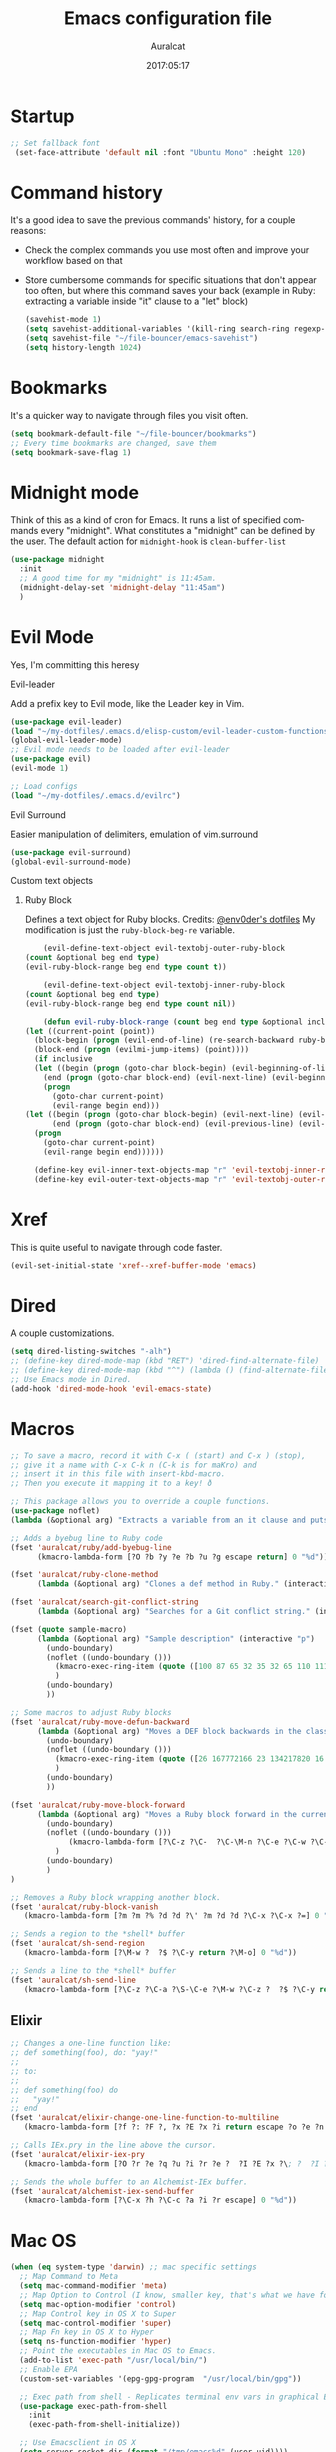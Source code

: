 #+TITLE: Emacs configuration file

#+AUTHOR: Auralcat
#+DATE: 2017:05:17
#+LANGUAGE: en

* Startup
  #+BEGIN_SRC emacs-lisp :tangle yes
   ;; Set fallback font
    (set-face-attribute 'default nil :font "Ubuntu Mono" :height 120)
  #+END_SRC

* Command history
  It's a good idea to save the previous commands' history, for a couple reasons:
  - Check the complex commands you use most often and improve your workflow
    based on that
  - Store cumbersome commands for specific situations that don't
    appear too often, but where this command saves your back (example
    in Ruby: extracting a variable inside "it" clause to a "let" block)
    #+BEGIN_SRC emacs-lisp :tangle yes
      (savehist-mode 1)
      (setq savehist-additional-variables '(kill-ring search-ring regexp-search-ring))
      (setq savehist-file "~/file-bouncer/emacs-savehist")
      (setq history-length 1024)
    #+END_SRC
* Bookmarks
  It's a quicker way to navigate through files you visit often.
  #+BEGIN_SRC emacs-lisp :tangle yes
    (setq bookmark-default-file "~/file-bouncer/bookmarks")
    ;; Every time bookmarks are changed, save them
    (setq bookmark-save-flag 1)
  #+END_SRC
* Midnight mode
  Think of this as a kind of cron for Emacs. It runs a list of
  specified commands every "midnight". What constitutes a "midnight"
  can be defined by the user.
  The default action for ~midnight-hook~ is ~clean-buffer-list~
  #+BEGIN_SRC emacs-lisp :tangle yes
    (use-package midnight
      :init
      ;; A good time for my "midnight" is 11:45am.
      (midnight-delay-set 'midnight-delay "11:45am")
      )
  #+END_SRC
* Evil Mode
  Yes, I'm committing this heresy
**** Evil-leader
     Add a prefix key to Evil mode, like the Leader key in Vim.
     #+BEGIN_SRC emacs-lisp :tangle yes
       (use-package evil-leader)
       (load "~/my-dotfiles/.emacs.d/elisp-custom/evil-leader-custom-functions.el")
       (global-evil-leader-mode)
       ;; Evil mode needs to be loaded after evil-leader
       (use-package evil)
       (evil-mode 1)

       ;; Load configs
       (load "~/my-dotfiles/.emacs.d/evilrc")
     #+END_SRC
**** Evil Surround
     Easier manipulation of delimiters, emulation of vim.surround
     #+BEGIN_SRC emacs-lisp :tangle yes
     (use-package evil-surround)
     (global-evil-surround-mode)
     #+END_SRC
**** Custom text objects
***** Ruby Block
      Defines a text object for Ruby blocks.
      Credits: [[https://github.com/env0der][@env0der's dotfiles]]
      My modification is just the ~ruby-block-beg-re~ variable.
      #+BEGIN_SRC emacs-lisp :tangle yes
      (evil-define-text-object evil-textobj-outer-ruby-block
  (count &optional beg end type)
  (evil-ruby-block-range beg end type count t))

      (evil-define-text-object evil-textobj-inner-ruby-block
  (count &optional beg end type)
  (evil-ruby-block-range beg end type count nil))

      (defun evil-ruby-block-range (count beg end type &optional inclusive)
  (let ((current-point (point))
    (block-begin (progn (evil-end-of-line) (re-search-backward ruby-block-beg-re nil t)))
    (block-end (progn (evilmi-jump-items) (point))))
    (if inclusive
    (let ((begin (progn (goto-char block-begin) (evil-beginning-of-line) (point)))
      (end (progn (goto-char block-end) (evil-next-line) (evil-beginning-of-line) (if (looking-at "^$") (+ (point) 1) (point)))))
      (progn
        (goto-char current-point)
        (evil-range begin end)))
  (let ((begin (progn (goto-char block-begin) (evil-next-line) (evil-first-non-blank) (point)))
        (end (progn (goto-char block-end) (evil-previous-line) (evil-end-of-line) (+ (point) 1))))
    (progn
      (goto-char current-point)
      (evil-range begin end))))))

    (define-key evil-inner-text-objects-map "r" 'evil-textobj-inner-ruby-block)
    (define-key evil-outer-text-objects-map "r" 'evil-textobj-outer-ruby-block)
      #+END_SRC
* Xref
This is quite useful to navigate through code faster.
#+BEGIN_SRC emacs-lisp :tangle yes
(evil-set-initial-state 'xref--xref-buffer-mode 'emacs)
#+END_SRC

* Dired
  A couple customizations.
  #+BEGIN_SRC emacs-lisp :tangle yes
    (setq dired-listing-switches "-alh")
    ;; (define-key dired-mode-map (kbd "RET") 'dired-find-alternate-file)
    ;; (define-key dired-mode-map (kbd "^") (lambda () (find-alternate-file "..")))
    ;; Use Emacs mode in Dired.
    (add-hook 'dired-mode-hook 'evil-emacs-state)
  #+END_SRC

* Macros
  #+BEGIN_SRC emacs-lisp :tangle yes
;; To save a macro, record it with C-x ( (start) and C-x ) (stop),
;; give it a name with C-x C-k n (C-k is for maKro) and
;; insert it in this file with insert-kbd-macro.
;; Then you execute it mapping it to a key! ð

;; This package allows you to override a couple functions.
(use-package noflet)
(lambda (&optional arg) "Extracts a variable from an it clause and puts in a let statement." (interactive "p") (kmacro-exec-ring-item (quote ([100 100 134217745 134217729 112 99 87 108 101 116 40 58 25 escape 102 61 50 120 67 123 25 escape 86 61 15 15 48 119] 0 "%d")) arg))

;; Adds a byebug line to Ruby code
(fset 'auralcat/ruby/add-byebug-line
      (kmacro-lambda-form [?O ?b ?y ?e ?b ?u ?g escape return] 0 "%d"))

(fset 'auralcat/ruby-clone-method
      (lambda (&optional arg) "Clones a def method in Ruby." (interactive "p") (kmacro-exec-ring-item (quote ([86 125 121 103 118 escape 112] 0 "%d")) arg)))

(fset 'auralcat/search-git-conflict-string
      (lambda (&optional arg) "Searches for a Git conflict string." (interactive "p") (kmacro-exec-ring-item (quote ([134217747 94 91 60 61 62 93 13] 0 "%d")) argumento)))

(fset (quote sample-macro)
      (lambda (&optional arg) "Sample description" (interactive "p")
        (undo-boundary)
        (noflet ((undo-boundary ()))
          (kmacro-exec-ring-item (quote ([100 87 65 32 35 32 65 110 111 116 104 101 114 32 109 97 99 114 111 32 99 97 108 108 46 escape 134217730 return 112 45] 0 "%d")) arg)
          )
        (undo-boundary)
        ))

;; Some macros to adjust Ruby blocks
(fset 'auralcat/ruby-move-defun-backward
      (lambda (&optional arg) "Moves a DEF block backwards in the class definition." (interactive "p")
        (undo-boundary)
        (noflet ((undo-boundary ()))
          (kmacro-exec-ring-item (quote ([26 167772166 23 134217820 16 4 134217820 4 2 134217730 16 return 25 return 134217730 26] 0 "%d")) arg)
          )
        (undo-boundary)
        ))

(fset 'auralcat/ruby-move-block-forward
      (lambda (&optional arg) "Moves a Ruby block forward in the current nesting level." (interactive "p")
        (undo-boundary)
        (noflet ((undo-boundary ()))
             (kmacro-lambda-form [?\C-z ?\C-  ?\C-\M-n ?\C-e ?\C-w ?\C-\M-n ?\C-m ?\C-/ ?\C-e ?\C-m ?\C-m ?\C-y ?\C-u ?\C-  ?\C-  ?\C-k ?\C-k ?\C-i ?\C-z] 0 "%d")
          )
        (undo-boundary)
        )
)

;; Removes a Ruby block wrapping another block.
(fset 'auralcat/ruby-block-vanish
   (kmacro-lambda-form [?m ?m ?% ?d ?d ?\' ?m ?d ?d ?\C-x ?\C-x ?=] 0 "%d"))

;; Sends a region to the *shell* buffer
(fset 'auralcat/sh-send-region
   (kmacro-lambda-form [?\M-w ?  ?$ ?\C-y return ?\M-o] 0 "%d"))

;; Sends a line to the *shell* buffer
(fset 'auralcat/sh-send-line
   (kmacro-lambda-form [?\C-z ?\C-a ?\S-\C-e ?\M-w ?\C-z ?  ?$ ?\C-y return ?\M-o] 0 "%d"))
  #+END_SRC

** Elixir
#+BEGIN_SRC emacs-lisp :tangle yes
;; Changes a one-line function like:
;; def something(foo), do: "yay!"
;;
;; to:
;;
;; def something(foo) do
;;   "yay!"
;; end
(fset 'auralcat/elixir-change-one-line-function-to-multiline
   (kmacro-lambda-form [?f ?: ?F ?, ?x ?E ?x ?i return escape ?o ?e ?n ?d return escape ?\M-a return] 0 "%d"))

;; Calls IEx.pry in the line above the cursor.
(fset 'auralcat/elixir-iex-pry
   (kmacro-lambda-form [?O ?r ?e ?q ?u ?i ?r ?e ?  ?I ?E ?x ?\; ?  ?I ?E ?x ?. ?p ?r ?y escape] 0 "%d"))

;; Sends the whole buffer to an Alchemist-IEx buffer.
(fset 'auralcat/alchemist-iex-send-buffer
   (kmacro-lambda-form [?\C-x ?h ?\C-c ?a ?i ?r escape] 0 "%d"))
#+END_SRC


* Mac OS
  #+BEGIN_SRC emacs-lisp :tangle yes
    (when (eq system-type 'darwin) ;; mac specific settings
      ;; Map Command to Meta
      (setq mac-command-modifier 'meta)
      ;; Map Option to Control (I know, smaller key, that's what we have for now. :/)
      (setq mac-option-modifier 'control)
      ;; Map Control key in OS X to Super
      (setq mac-control-modifier 'super)
      ;; Map Fn key in OS X to Hyper
      (setq ns-function-modifier 'hyper)
      ;; Point the executables in Mac OS to Emacs.
      (add-to-list 'exec-path "/usr/local/bin/")
      ;; Enable EPA
      (custom-set-variables '(epg-gpg-program  "/usr/local/bin/gpg"))

      ;; Exec path from shell - Replicates terminal env vars in graphical Emacs
      (use-package exec-path-from-shell
        :init
        (exec-path-from-shell-initialize))

      ;; Use Emacsclient in OS X
      (setq server-socket-dir (format "/tmp/emacs%d" (user-uid))))
  #+END_SRC
* Environment Customizations
  #+BEGIN_SRC emacs-lisp :tangle yes
    ;; Sentences end with single spaces for me.
    (setq sentence-end-double-space nil)

    ;; Set locale to Brazilian Portuguese
    (set-locale-environment "pt_BR.UTF-8")

    ;; Change window title
    (setq frame-title-format '("Emacs 26"))

    ;; A small performance improvement
    (setq redisplay-dont-pause t)

    ;; I don't like lockfiles
    (setq create-lockfiles nil)

    ;; Store all backups in a specific folder:
    (setq backup-directory-alist `(("." . "~/file-bouncer/emacs-backups")))

    ;; Manual packages load path
    (add-to-list 'custom-theme-load-path "~/my-dotfiles/.emacs.d/manual-themes/")

    ;; Manual Elisp scripts load path
    (add-to-list 'load-path "~/my-dotfiles/.emacs.d/elisp-custom")

    ;; Backup files by copying them
    (setq backup-by-copying t)

    ;; I'm too lazy to type "yes" or "no"
    (fset 'yes-or-no-p 'y-or-n-p)

    ;; Clean whitespace before saving a file
    (add-hook 'before-save-hook 'whitespace-cleanup)

    ;; While you're at it, save automatically when visiting files.
    ;; It's surprisingly useful. The only caveat is when you got an
    ;; open comment like this. It will remove all the whitespace.
    ;; It saves the file after 5 seconds of inactivity.
    (auto-save-visited-mode t)

    ;; Allow only one theme at a time
    (setq custom-theme-allow-multiple-selections nil)

    ;; Enable ido-mode (fewer keystrokes to switch buffers!)
    (ido-mode 1)

    ;; Easier mark cycling, both local and global
    (setq set-mark-command-repeat-pop t)

    ;; ido-mode in the minibuffer
    (icomplete-mode 1)

    ;; Replace the built-in buffer menu with ibuffer
    (global-set-key [24 2] (quote ibuffer))

    ;; Prevent the scratch buffer from being killed
    (with-current-buffer "*scratch*"
      (emacs-lock-mode 'kill))

    ;; Enable auto-revert-mode
    (global-auto-revert-mode t)

    ;; Remove the menu bar in terminal mode
    (when (not (display-graphic-p))
      (menu-bar-mode -1))

    ;; Use Bash as default shell interpreter
    (setq org-babel-sh-command "/bin/bash")

    ;; Activate Company mode
    (add-hook 'after-init-hook 'global-company-mode)

    ;; Enable global Abbrev mode
    (setq-default abbrev-mode t)

    ;; Save last edited place in files
    (require 'saveplace)
    (setq-default save-place t)

    ;; I need a bigger kill ring.
    (setq kill-ring-max 180)

    ;; Use recentf-mode
    (recentf-mode)
  #+END_SRC

* Personal info
  #+BEGIN_SRC emacs-lisp :tangle yes
    ;; Load from external file.
    (load "~/.emacs.secrets")
  #+END_SRC
* Abbreviations
  #+BEGIN_SRC emacs-lisp :tangle yes
  (setq abbrev-file-name "~/.abbrev_defs")
  #+END_SRC
* Hooks
  #+BEGIN_SRC emacs-lisp :tangle yes
  ;; Prog-mode is from where all the programming modes are derived from.
  ;; This means that if you call prog-mode-hook, the settings will be
  ;; applied to ALL programming modes in Emacs.

  (defun prog-mode-tweaks ()
    ;; Set line number mode and column number mode for code files
    (if (< (string-to-number emacs-version) 24)
  (line-number-mode 1)
      (display-line-numbers-mode))
      (setq fill-column 80)
    )
  (add-hook 'prog-mode-hook 'prog-mode-tweaks)
  (add-hook 'text-mode-hook 'column-number-mode)

  ;; Create filling for org-mode
  (add-hook 'org-mode-hook 'auto-fill-mode)
  #+END_SRC
* Function Aliases
  #+BEGIN_SRC emacs-lisp :tangle yes
;; This is how you define aliases for Elisp functions. These are useful for when
;; you don't need to bind a command to a specific key, but you call that
;; function through M-x often.
(defalias 'plp 'package-list-packages)
(defalias 'kfs 'keyfreq-show)
  #+END_SRC
* Packages
** Major Modes
*** Emacs Lisp
Some goodies to make editing Elisp easier.
*** Elixir-mode
    Elixir support for Emacs
    #+BEGIN_SRC emacs-lisp :tangle yes
    (use-package elixir-mode)
    #+END_SRC
*** Sass-mode
    #+BEGIN_SRC emacs-lisp :tangle yes
    (use-package sass-mode
       ;; Set Sass mode for SASS files and Css mode for SCSS files.
       :config
       (add-to-list 'auto-mode-alist
      '("\\.sass\\'" . sass-mode)))

    #+END_SRC
*** SCSS-mode
    Major mode for SCSS files, together with Sass.
    #+BEGIN_SRC emacs-lisp :tangle yes
    (use-package scss-mode

       :config
       (add-to-list 'auto-mode-alist
      '("\\.scss\\'" . scss-mode)))
    #+END_SRC

*** Js2-mode
    A better default Javascript mode
    #+BEGIN_SRC emacs-lisp :tangle yes
      (use-package js2-mode)

      ;; Set js2-mode as default mode for JS files
      (add-to-list 'auto-mode-alist '("\\.js\\'" . js2-mode))


      ;; Use Tern for completions. Nowadays it got better and I can configure
      ;; it further.
      (use-package company-tern)

      (defun js2-mode-tweaks ()
        ;; Use company-yas as main backend
        (set (make-local-variable 'company-backends) '(company-tern company-yasnippet company-etags))
        (tern-mode t)
        (company-mode t))

      (add-hook 'js2-mode-hook 'js2-mode-tweaks)

      ;; Set syntax highlight level
      (setq js2-highlight-level 3)
    #+END_SRC

*** PHP-mode
    PHP support for Emacs.
    #+BEGIN_SRC emacs-lisp :tangle yes
    (use-package php-mode)
    (add-hook 'php-mode-hook (lambda() (add-to-list 'company-backends 'company-php)))
    #+END_SRC
*** Enhanced-ruby-mode
    A better ruby-mode.
    #+BEGIN_SRC emacs-lisp :tangle yes
      (use-package enh-ruby-mode)

      ;; No magic comments, please.
      (setq enh-ruby-add-encoding-comment-on-save nil)
      (setq ruby-insert-encoding-magic-comment nil)

      ;; ;; Set it as default mode for Ruby files
      ;; (add-to-list 'auto-mode-alist
      ;; '("\\(?:\\.rb\\|ru\\|rake\\|thor\\|jbuilder\\|gemspec\\|podspec\\|/\\(?:Gem\\|Rake\\|Cap\\|Thor\\|Vagrant\\|Guard\\|Pod\\)file\\)\\'"
      ;; . enh-ruby-mode))

      ;; Fallback to vanilla Ruby mode when things go bad
      (add-to-list 'auto-mode-alist
      '("\\(?:\\.rb\\|ru\\|rake\\|thor\\|jbuilder\\|gemspec\\|podspec\\|/\\(?:Gem\\|Rake\\|Cap\\|Thor\\|Vagrant\\|Guard\\|Pod\\)file\\)\\'"
      . ruby-mode))

      (define-key enh-ruby-mode-map (kbd "M-<down>") 'auralcat/ruby-move-defun-forward)
      (define-key enh-ruby-mode-map (kbd "M-<up>") 'auralcat/ruby-move-defun-backward)

      (define-key ruby-mode-map (kbd "M-<down>") 'auralcat/ruby-move-defun-forward)
      (define-key ruby-mode-map (kbd "M-<up>") 'auralcat/ruby-move-defun-backward)
    #+END_SRC
*** Web Mode
    I use this for HTML files mostly, works good for PHP too.
    #+BEGIN_SRC emacs-lisp :tangle yes
      (use-package web-mode :ensure t
      :bind (:map web-mode-map
    ("C-<up>"    . web-mode-element-previous)
    ("C-<down>"  . web-mode-element-next)
    ("C-<left>"  . web-mode-element-beginning)
    ("C-<right>" . web-mode-tag-match)
    ("C-S-<up>"  . web-mode-element-parent)
    ("M-<up>"    . web-mode-element-content-select)
    ("C-k"       . web-mode-element-kill)
    ("M-RET"     . complete)))

      ;; File associations
      (add-to-list 'auto-mode-alist '("\\.phtml\\'"  . web-mode))
      (add-to-list 'auto-mode-alist '("\\.php\\'"    . web-mode))
      (add-to-list 'auto-mode-alist '("\\.erb\\'"    . web-mode))
      (add-to-list 'auto-mode-alist '("\\.djhtml\\'" . web-mode))
      (add-to-list 'auto-mode-alist '("\\.html?\\'"  . web-mode))
      (add-to-list 'auto-mode-alist '("\\.vue?\\'"   . web-mode))

      ;; Engine associations
      (setq web-mode-engines-alist
      '(("php"    . "\\.phtml\\'")
      ("blade"  . "\\.blade\\.")))

      ;; Highlight tag when editing
      (setq web-mode-enable-current-element-highlight t)

    #+END_SRC
*** YAML-mode
    YAML support for Emacs.
    #+BEGIN_SRC emacs-lisp :tangle yes
    (use-package yaml-mode :ensure t)
    #+END_SRC
*** CSV-mode
    CSV support for Emacs.
    #+BEGIN_SRC emacs-lisp :tangle yes
(use-package csv-mode
  :defer t)
    #+END_SRC
*** APIB-mode
Necessary for parsing apib files (API Blueprint)
#+BEGIN_SRC emacs-lisp :tangle yes
(use-package apib-mode)
(add-to-list 'auto-mode-alist '("\\.apib?\\'"   . apib-mode))
#+END_SRC
** Minor Modes
*** JS-comint
    Open a REPL using Node.js in another buffer.
    #+BEGIN_SRC emacs-lisp :tangle yes
      (use-package js-comint)

      ;; Call the REPL with C-c C-s in js2-mode
      (define-key js2-mode-map (kbd "C-c C-s") 'run-js)

      ;; Send last JS expression to REPL
      (define-key js2-mode-map (kbd "C-x C-e") 'js-send-last-sexp)
    #+END_SRC
*** Flycheck Inline
    Shows the error when leaving the point over the place where it occurs.
    #+BEGIN_SRC emacs-lisp :tangle yes
      (use-package flycheck-inline
  :config
  (add-hook 'flycheck-mode-hook #'flycheck-inline-mode))
    #+END_SRC
*** Ruby-electric
    Auto-close do-end blocks, as well as braces and parens.
    #+BEGIN_SRC emacs-lisp :tangle yes
      (use-package ruby-electric
       :diminish ruby-electric-mode)
      (add-hook 'enh-ruby-mode-hook
     #'(lambda ()
         (setq autopair-dont-activate t) ;; for emacsen < 24
         (autopair-mode -1))             ;; for emacsen >= 24
         )
      (add-hook 'ruby-mode-hook
     #'(lambda ()
         (setq autopair-dont-activate t) ;; for emacsen < 24
         (autopair-mode -1))             ;; for emacsen >= 24
         )
      (add-hook 'enh-ruby-mode-hook 'ruby-electric-mode)
      (add-hook 'ruby-mode-hook 'ruby-electric-mode)
    #+END_SRC
*** Alchemist
    Elixir helper package integration for Emacs.
    #+BEGIN_SRC emacs-lisp :tangle yes
(use-package alchemist :ensure t)
;; Activate it in Elixir mode
(add-hook 'elixir-mode-hook 'alchemist-mode)

;; Use Emacs mode in IEx and Alchemist Test window
(add-hook 'alchemist-iex-mode-hook 'evil-emacs-state)
(evil-set-initial-state 'alchemist-test-report-mode' emacs)
    #+END_SRC
*** Projectile
    Manage projects in Emacs.
    #+BEGIN_SRC emacs-lisp :tangle yes
      (use-package projectile
       :init
       (setq projectile-keymap-prefix (kbd "C-c p")))
       ;; Enable it
       (add-hook 'after-init-hook #'projectile-global-mode)
    #+END_SRC
*** Autopair
    Automatically pair braces and quotes like in TextMate
    #+BEGIN_SRC emacs-lisp :tangle yes
   (use-package autopair
      :init (autopair-global-mode))
    #+END_SRC
*** Emmet-mode
    #+BEGIN_SRC emacs-lisp :tangle yes
    (use-package emmet-mode)
    #+END_SRC
*** Highlight-numbers mode
    Sets font lock faces to numbers in Emacs.
    #+BEGIN_SRC emacs-lisp :tangle yes
    (use-package highlight-numbers)
    (add-hook 'prog-mode-hook 'highlight-numbers-mode)
    #+END_SRC
*** Flyspell
    Used to check prose.
    I use Markdown to write stuff in English.
    #+BEGIN_SRC emacs-lisp :tangle yes
      (use-package flyspell
        :config
        (add-hook 'text-mode-hook 'turn-on-auto-fill)
        (add-hook 'gfm-mode-hook 'flyspell-mode)
        (add-hook 'markdown-mode-hook 'flyspell-mode)

        (add-hook 'git-commit-mode-hook 'flyspell-mode))
    #+END_SRC

*** Flycheck
    Syntax checker, replaces flymake
    #+BEGIN_SRC emacs-lisp :tangle yes
      (use-package flycheck
     :config
     ;; turn on flychecking globally
     (add-hook 'after-init-hook #'global-flycheck-mode))
      ;; Disable rubylint on default for Ruby modes.
      ;; If you need it, you can enable it locally using C-u C-c ! v.
      (defun custom-disabled-ruby-checkers ()
       (add-to-list 'flycheck-disabled-checkers 'ruby-rubylint))
       (add-hook 'enh-ruby-mode-hook 'custom-disabled-ruby-checkers)
       (add-hook 'ruby-mode-hook 'custom-disabled-ruby-checkers)
    #+END_SRC

*** Ruby Tools
    Goodies for Ruby programming modes.
    #+BEGIN_SRC emacs-lisp :tangle yes
    (use-package ruby-tools)
    #+END_SRC
*** Helm
    Incremental completion and selection narrowing framework
    #+BEGIN_SRC emacs-lisp :tangle yes
     (use-package helm)
     (require 'helm-config)
     (helm-mode 1)

     ;; Bind the keys I want:
     (global-set-key (kbd "M-y") 'helm-show-kill-ring)
     (global-set-key (kbd "M-x") 'helm-M-x)
     (global-set-key (kbd "»") 'helm-M-x)
     (global-set-key (kbd "C-x C-f") 'helm-find-files)
     (global-set-key (kbd "C-x b") 'helm-mini)

     ;; Enable fuzzy matching
     (setq helm-M-x-fuzzy-match t)
    #+END_SRC

*** Ace Window
    Switch between more than 3 windows (and act on them!) with ease.
    #+BEGIN_SRC emacs-lisp :tangle yes
      (use-package ace-window
        :init
        ;; All you need to do is just give a keybinding to the main command.
        (global-set-key (kbd "M-o") 'ace-window))
    #+END_SRC

*** Company
**** Main Config
     *COMPlete ANYthing* inside Emacs.
     I switched to it because it works in GUI Emacs and auto-complete doesn't.
     #+BEGIN_SRC emacs-lisp :tangle yes
(use-package company)

;; Web-mode needs HTML and CSS completions.
;; JS is not satisfactory at this point IMO

(defun web-mode-tweaks ()
  (require 'company-web-html)
  (set (make-local-variable 'company-backends) '(company-web-html company-css))
  (emmet-mode 1)
  (company-mode t))

;; Completion for Ruby mode
(defun ruby-mode-tweaks ()
  ;; Increase the min prefix length so it doesn't clash with most used keywords, like def.
  (set (make-local-variable 'company-minimum-prefix-length) 4)
  (set (make-local-variable 'company-backends) '(company-etags company-capf company-dabbrev company-yasnippet))
  (subword-mode 1)
)

;; General text writing completion (uses dabbrev and filename completion)
(defun human-language-mode-tweaks ()
  (set (make-local-variable 'company-backends) '(company-dabbrev company-capf company-files))
  (set (make-local-variable 'company-minimum-prefix-length) 2)
  (setq fill-column 80))

;; Shell completion
(defun shell-mode-tweaks ()
  (set (make-local-variable 'company-backends) '(company-capf company-files)))

;; Elisp completion
(defun elisp-tweaks ()
  (set (make-local-variable 'company-minimum-prefix-length) 5)
  (set (make-local-variable 'company-backends) '(company-elisp company-yasnippet company-etags))
  )

;; Add tweaks
(add-hook 'enh-ruby-mode-hook 'ruby-mode-tweaks)
(add-hook 'ruby-mode-hook 'ruby-mode-tweaks)
(add-hook 'elixir-mode-hook 'ruby-mode-tweaks)
(add-hook 'shell-mode-hook 'shell-mode-tweaks)
(add-hook 'emacs-lisp-mode-hook 'elisp-tweaks)
(add-hook 'ielm-mode-hook 'elisp-tweaks)

;; Human language writing hooks
(add-hook 'org-mode-hook 'human-language-mode-tweaks)
(add-hook 'markdown-mode-hook 'human-language-mode-tweaks)

(add-hook 'org-mode-hook 'variable-pitch-mode)
(add-hook 'markdown-mode-hook 'variable-pitch-mode)
(add-hook 'git-commit-setup-hook 'variable-pitch-mode)

;; Apib mode should come with its own customizations:
;; - Monospace fonts
;; - No auto-fill
;; - Line numbers on the side
(add-hook 'apib-mode-hook #'(lambda ()
                              (variable-pitch-mode 0)
                              (auto-fill-mode 0)
                              (display-line-numbers-mode 0)))

;; Autocompletion for Bootstrap/FontAwesome classes
(use-package ac-html-bootstrap)

;; Web-mode completions
(use-package company-web)

;; Company statistics package
(use-package company-statistics)
(company-statistics-mode)

;; Company with prescient.el offers better sorting of completion candidates.
;; I don't know if it clashes with company-statistics.
(use-package company-prescient)

;; Activate it
(company-prescient-mode)
     #+END_SRC
*** Keyfreq
    Shows most used commands in editing session.
    To see the data, run (keyfreq-show) with M-:
    #+BEGIN_SRC emacs-lisp :tangle yes
    (use-package keyfreq)

    ;; Ignore arrow commands and self-insert-commands
    (setq keyfreq-excluded-commands
    '(self-insert-command
    org-self-insert-command
    weechat-self-insert-command
    abort-recursive-edit
    company-ignore
    forward-char
    backward-char
    previous-line
    next-line))

    ;; Activate it
    (keyfreq-mode 1)
    (keyfreq-autosave-mode 1)
    #+END_SRC
*** Diminish
    Free some space in the mode line removing superfluous mode indications.
    #+BEGIN_SRC emacs-lisp :tangle yes
      (use-package diminish :ensure t
     ;; These are loaded at startup, I prefer declaring everything here.
     :diminish flycheck-mode
     :diminish projectile-mode
     :diminish helm-mode
     :diminish company-mode
     :diminish auto-revert-mode
     :diminish auto-fill-mode
     :diminish wakatime-mode
     :diminish abbrev-mode
     :diminish autopair-mode)
      ;; These are loaded in other moments
      (eval-after-load "editorconfig" '(diminish 'editorconfig-mode))
      (eval-after-load "yasnippet" '(diminish 'yas-minor-mode))
    #+END_SRC
*** Ace Jump
    Allows you to move anywhere in the visible portion of the buffer
    using 2 keystrokes.
    #+BEGIN_SRC emacs-lisp :tangle yes
(use-package ace-jump-mode
  :bind ("C-x j" . ace-jump-mode))

;; Save the position of the previous mark as a jump position for Evil.
;; With that, we can cycle through where ace-jump was called from using C-i and C-o.
(defadvice ace-jump-mode (before ace-jump-mode-advice)
  (evil--jumps-push))
(ad-activate 'ace-jump-mode)

    #+END_SRC

*** Editorconfig
    Helps developers define and maintain consistent coding styles
    between different editors and IDEs.
    #+BEGIN_SRC emacs-lisp :tangle yes
    (use-package editorconfig
       :ensure t
       :config
       (editorconfig-mode 1))
    #+END_SRC
*** Nyan-mode
    Put a Nyan Cat in your mode line! :3
    #+BEGIN_SRC emacs-lisp :tangle yes
    (use-package nyan-mode)
    (nyan-mode 1)
    #+END_SRC
*** Mode Icons
    Indicate modes in the mode line using icons
    #+BEGIN_SRC emacs-lisp :tangle yes
    (use-package mode-icons
       :init
       (mode-icons-mode))
    #+END_SRC
*** Emojify
    Add emoji support for Emacs
    #+BEGIN_SRC emacs-lisp :tangle yes
(use-package emojify
  :hook ((org-mode org-agenda-mode) . 'emojify-mode))
    #+END_SRC
** Utilities
*** Git-Link
Create links to Github/GitLab files from the comfort of your Emacs buffer.
#+BEGIN_SRC emacs-lisp :tangle yes
(use-package git-link)
#+END_SRC
*** Lispyville
Lispy + Evil
#+BEGIN_SRC emacs-lisp :tangle yes
(use-package lispyville
  :init
  (general-add-hook '(emacs-lisp-mode-hook lisp-mode-hook) #'lispyville-mode)
  :config
  (lispyville-set-key-theme '(operators c-w additional)))
#+END_SRC
*** IEdit
*I* nteractive *Edit*. This helps with interactive search and replace in a file.
#+BEGIN_SRC emacs-lisp :tangle yes
(use-package iedit
  :ensure t)

(define-key prog-mode-map (kbd "C-;") 'iedit-mode)
#+END_SRC

*** Smartparens
This works better than Autopair for Elixir mode.
#+BEGIN_SRC emacs-lisp :tangle yes
(use-package smartparens)
(require 'smartparens-config)

;; Do not activate autopair for Elixir-related modes if we're using smartparens.
(add-hook 'elixir-mode-hook
          #'(lambda ()
              (setq autopair-dont-activate t) ;; for emacsen < 24
              (autopair-mode -1))             ;; for emacsen >= 24
          )
(add-hook 'elixir-mode-hook #'smartparens-mode)

(add-hook 'alchemist-iex-mode-hook
          #'(lambda ()
              (setq autopair-dont-activate t) ;; for emacsen < 24
              (autopair-mode -1))             ;; for emacsen >= 24
          )
(add-hook 'alchemist-iex-mode-hook #'smartparens-mode)
#+END_SRC

*** Prettier.js
    Prettier.js integration for Emacs.
    I want to run this thing when saving .js and web-related files.
    #+BEGIN_SRC emacs-lisp :tangle yes
      (use-package prettier-js
  :hook ((js2-mode sass-mode scss-mode css-mode) . 'prettier-js-mode))

      (setq prettier-js-allowed-modes '(js2-mode sass-mode css-mode scss-mode))

      (defun toggle-prettier-js-save-hook ()
  "Toggles Prettier.js hook when you're working with a mode that supports it. Removes the hook otherwise."
  (if (member major-mode prettier-js-allowed-modes)
  (add-hook 'before-save-hook 'prettier-js)
  (remove-hook 'before-save-hook 'prettier-js)))
      (add-hook 'change-major-mode-hook 'toggle-prettier-js-save-hook)
    #+END_SRC
*** Origami-mode
    Code folding in Emacs. You can use this with Evil by pressing z a
    in normal-mode.
    #+BEGIN_SRC emacs-lisp :tangle yes
      (use-package origami)
      ;; Activate it
      (global-origami-mode)
    #+END_SRC
*** Slack Client
    Run a Slack client inside Emacs. Surprisingly useful at work!
    Credits for the customizations below: [[http://endlessparentheses.com/mold-slack-entirely-to-your-liking-with-emacs.html][Endless Parentheses]]
    #+BEGIN_SRC emacs-lisp :tangle yes
(use-package slack
  :commands (slack-start)
  :init
  (setq slack-buffer-emojify t) ;; if you want to enable emoji, default nil
  (setq slack-prefer-current-team t)
  :config
  ;; Get my teams.
  (load "~/.slack-teams.el")

  ;; Set abbrevs from org-mode
  (abbrev-table-put slack-mode-abbrev-table
                    :parents (list org-mode-abbrev-table))

  (abbrev-table-put slack-thread-message-buffer-mode-abbrev-table
                    :parents (list slack-mode-abbrev-table))

  (abbrev-table-put slack-message-compose-buffer-mode-abbrev-table
                    :parents (list slack-mode-abbrev-table))

  ;; Expand abbrevs when pressing Enter in Slack modes (it's derived from lui-mode)
  (advice-add #'lui-send-input :before
              (lambda (&rest _)
                (ignore-errors (expand-abbrev))))

  ;; Define the keybindings for Slack-related modes.
  (evil-define-key 'normal slack-info-mode-map
    ",u" 'slack-room-update-messages)
  (evil-define-key 'normal slack-mode-map
    "Q" 'bury-buffer
    ",c" 'slack-buffer-kill
    ",ra" 'slack-message-add-reaction
    ",rr" 'slack-message-remove-reaction
    ",rs" 'slack-message-show-reaction-users
    ",pl" 'slack-room-pins-list
    ",pa" 'slack-message-pins-add
    ",pr" 'slack-message-pins-remove
    ",mm" 'slack-message-write-another-buffer
    ",me" 'slack-message-edit
    ",md" 'slack-message-delete
    ",u" 'slack-room-update-messages
    ",2" 'slack-message-embed-mention
    ",3" 'slack-message-embed-channel
    "\C-n" 'slack-buffer-goto-next-message
    "\C-p" 'slack-buffer-goto-prev-message)
  (evil-define-key 'normal slack-edit-message-mode-map
    ",k" 'slack-message-cancel-edit
    ",s" 'slack-message-send-from-buffer
    ",2" 'slack-message-embed-mention
    ",3" 'slack-message-embed-channel)
  (evil-define-key 'normal slack-thread-message-buffer-mode-map
    "Q" 'bury-buffer))
    #+END_SRC

    #+RESULTS:
    #+begin_example
    ""
    #+end_example

**** Notifications customization
     #+BEGIN_SRC emacs-lisp :tangle yes
       ;; Channels
       (setq slack-message-notification-title-format-function
       (lambda (_team room threadp)
         (concat (if threadp "Thread in #%s") room)))

       (defun endless/-cleanup-room-name (room-name)
   "Make group-chat names a bit more human-readable."
   (replace-regexp-in-string
    "--" " "
    (replace-regexp-in-string "#mpdm-" "" room-name)))

       ;;; Private messages and group chats
       (setq slack-message-im-notification-title-format-function
       (lambda (_team room threadp)
         (concat (if threadp "Thread in %s")
           (endless/-cleanup-room-name room))))

       ;; Custom notifications
       (load "~/.slack-custom-notifications.el")
     #+END_SRC
**** Autocompletion
     #+BEGIN_SRC emacs-lisp :tangle yes
;; Use company-slack to complete usernames in Slack modes
(defun slack-mode-tweaks ()
  (set (make-local-variable 'company-backends) '(company-slack-backend company-dabbrev company-files))
  (set (make-local-variable 'company-minimum-prefix-length) 3)
  )

(add-hook 'slack-message-buffer-mode-hook 'slack-mode-tweaks)
(add-hook 'slack-message-compose-buffer-mode-hook 'slack-mode-tweaks)
(add-hook 'slack-message-edit-buffer-mode-hook 'slack-mode-tweaks)
(add-hook 'slack-thread-message-buffer-mode-hook 'slack-mode-tweaks)

;; Disable auto-fill-mode
(add-hook 'slack-mode-hook 'turn-off-auto-fill)
     #+END_SRC
*** Golden Ratio Mode
    Splits windows using the [[https://en.wikipedia.org/wiki/Golden_ratio][Golden Ratio]].
    This makes the focused window a bit larger than usual and the
    smaller ones are easier to read. It makes the multi-window
    experience more pleasing to the eye. Yeah, nature!
    #+BEGIN_SRC emacs-lisp :tangle yes
      (use-package golden-ratio
       :diminish golden-ratio-mode)

      ;; Get golden-ratio to work with ace-window
      (setq golden-ratio-extra-commands
       (append golden-ratio-extra-commands '(magit-status ace-window aw-flip-window)))
      (golden-ratio-mode 1)
    #+END_SRC

*** Helm-Ag
    Silver Searcher support for Helm.
    #+BEGIN_SRC emacs-lisp :tangle yes
    (use-package helm-ag)
    #+END_SRC
*** Docker
    A Docker command wrapper for Emacs
    #+BEGIN_SRC emacs-lisp :tangle yes
(use-package docker)

;; Extra stuff Docker needs on Mac OS X
(when (eq system-type 'darwin)
  (setenv "PATH" (concat (getenv "PATH") ":/usr/local/bin"))
  (setq exec-path (append exec-path '("/usr/local/bin"))))

    #+END_SRC

*** Projectile Rails
    Rails utilities for Projectile-mode
    #+BEGIN_SRC emacs-lisp :tangle yes
(use-package projectile-rails)
(add-hook 'ruby-mode-hook 'projectile-rails-mode)
(add-hook 'enh-ruby-mode-hook 'projectile-rails-mode)

(evil-leader/set-key-for-mode 'ruby-mode "r" 'projectile-rails-command-map)
    #+END_SRC
*** Projectile Phoenix
I made this package! <3
It helps in working with Phoenix projects.
Since it's not published in MELPA yet, we need to load it directly from the git
repository.
#+BEGIN_SRC emacs-lisp :tangle yes
(add-to-list 'load-path "~/projectile-phoenix/")
(load "projectile-phoenix")

(projectile-phoenix-global-mode)
(evil-leader/set-key-for-mode 'elixir-mode "r" 'projectile-phoenix-command-map)
#+END_SRC
*** Bundler
    Interact with Bundler from Emacs
    #+BEGIN_SRC emacs-lisp :tangle yes
    (use-package bundler)
    #+END_SRC
*** Wakatime
    Time tracking in Emacs.
    #+BEGIN_SRC emacs-lisp :tangle yes
      (use-package wakatime-mode
  :diminish wakatime-mode)
      ;; Enable it
      (global-wakatime-mode)
    #+END_SRC
*** Evil-numbers
    Increment and decrement numbers like in Vim.
    #+BEGIN_SRC emacs-lisp :tangle yes
      (use-package evil-numbers
        :config
        (define-key evil-normal-state-map (kbd "C-a") 'evil-numbers/inc-at-pt)
        (define-key evil-normal-state-map (kbd "C-e") 'evil-numbers/dec-at-pt))
    #+END_SRC

*** Evil's syntax text object
    Adds a text object defined by same syntax highlight, you can
    operate on it as with any other text objects.
    #+BEGIN_SRC emacs-lisp :tangle yes
    (use-package evil-textobj-syntax)
    #+END_SRC
*** Diff-Highlight
    Highlights the changed content in buffer.
    #+BEGIN_SRC emacs-lisp :tangle yes
      (use-package diff-hl
       :ensure
       :config
       ;; ((defun hl-diff-tweaks()
       ;;   (diff-hl-mode t)
       ;;   (diff-hl-flydiff-mode t))
       ;;   (add-hook 'prog-mode-hook 'hl-diff-tweaks))
       )
    #+END_SRC
*** Evil-Matchit
    Adds more matching objects for the % operator in evil, such as
    def-end in Ruby/Python and HTML tags.
    #+BEGIN_SRC emacs-lisp :tangle yes
      (use-package evil-matchit
    :ensure t
    :init
    (global-evil-matchit-mode 1))
    #+END_SRC
*** Writeroom Mode
    Dims the modeline, perfect for focusing on writing text/code
    #+BEGIN_SRC emacs-lisp :tangle yes
      (use-package writeroom-mode :ensure t)
      ;; Activate it manually, it doesn't play well with Moe modeline globally
    #+END_SRC
*** Restart Emacs
    Restart Emacs from within Emacs
    #+BEGIN_SRC emacs-lisp :tangle yes
    (use-package restart-emacs)
    #+END_SRC
*** ReST Client
    Use it like Postman, but inside Emacs!
    #+BEGIN_SRC emacs-lisp :tangle yes
    (use-package restclient)
    (add-to-list 'auto-mode-alist '("\\.restclient?\\'"   . restclient-mode))
    #+END_SRC
*** Helm-projectile
    Browse through Projectile commands using Helm.
    #+BEGIN_SRC emacs-lisp :tangle yes
    (use-package helm-projectile)
    ;; Activate it.
    (helm-projectile-on)
    #+END_SRC
*** Rainbow Delimiters
    Highlight parentheses, brackets and braces according to their
    depth.
    #+BEGIN_SRC emacs-lisp :tangle yes
    (use-package rainbow-delimiters)
    ;; Add this to prog-mode
    (add-hook 'prog-mode-hook #'rainbow-delimiters-mode)
    (add-hook 'ielm-mode-hook #'rainbow-delimiters-mode)
    (add-hook 'slime-repl-mode-hook #'rainbow-delimiters-mode)
    #+END_SRC
*** Git Gutter
    Shows (and enables you to navigate between) parts of the code
    which where changed comparing to the current revision in a
    version-controlled project.
    #+BEGIN_SRC emacs-lisp :tangle yes
      (use-package git-gutter
  :when window-system
  :defer t
  :hook ((prog-mode text-mode) . 'git-gutter-mode)
  :diminish ""
  :config
  (use-package git-gutter-fringe
    :ensure t
    :init
    (require 'git-gutter-fringe)
    (when (fboundp 'define-fringe-bitmap)
      (define-fringe-bitmap 'git-gutter-fr:added
        [224 224 224 224 224 224 224 224 224 224 224 224 224
       224 224 224 224 224 224 224 224 224 224 224 224]
        nil nil 'center)
      (define-fringe-bitmap 'git-gutter-fr:modified
        [224 224 224 224 224 224 224 224 224 224 224 224 224
       224 224 224 224 224 224 224 224 224 224 224 224]
        nil nil 'center)
      (define-fringe-bitmap 'git-gutter-fr:deleted
        [0 0 0 0 0 0 0 0 0 0 0 0 0 128 192 224 240 248]
        nil nil 'center)))
  ;; Adding evil-mode bindings
  (define-key evil-normal-state-map (kbd "g h") 'git-gutter:previous-hunk)
  (define-key evil-normal-state-map (kbd "g H") 'git-gutter:next-hunk)
  (define-key evil-normal-state-map (kbd "g @") 'git-gutter:popup-hunk)
  )
    #+END_SRC

*** Magit
    How to win at Git from Emacs.
    #+BEGIN_SRC emacs-lisp :tangle yes
(use-package magit)


    #+END_SRC
**** Commit configuration
     #+BEGIN_SRC emacs-lisp :tangle yes
(use-package git-commit
  :after magit
  :hook (git-commit-mode . git-commit-tweaks)
  :custom (git-commit-summary-max-length 50)
  :preface
  (defun git-commit-tweaks ()
    "Ensures that the commit body does not exceed 72 characters."
    (setq fill-column 72)
    (set (make-local-variable 'company-backends) '(company-dabbrev company-capf company-files))
    (set (make-local-variable 'company-minimum-prefix-length) 2)
    (setq-local comment-auto-fill-only-comments nil)
    (evil-set-initial-state 'git-commit-mode 'emacs)
    ))
     #+END_SRC

*** Bash completion
We need this for tab completion inside shell-mode buffers in Docker containers.
#+BEGIN_SRC emacs-lisp :tangle yes
(use-package bash-completion)
(bash-completion-setup)
#+END_SRC

*** Eshell configurations
    #+BEGIN_SRC emacs-lisp :tangle yes
    ;; Eshell extras
    (use-package eshell-prompt-extras)

    ;; More configs
    (with-eval-after-load "esh-opt"
    (autoload 'epe-theme-lambda "eshell-prompt-extras")
    (setq eshell-highlight-prompt t
    eshell-prompt-function 'epe-theme-dakrone))
    #+END_SRC
*** Yasnippets
    It originally came with company-mode, it's handy to write faster
    #+BEGIN_SRC emacs-lisp :tangle yes
(use-package yasnippet-snippets)
(use-package yasnippet-classic-snippets)

(defun do-not-add-newline-for-snippets ()
  "What is says on the tin."
  (setq-local require-final-newline nil)
  )

(add-hook 'snippet-mode-hook 'do-not-add-newline-for-snippets)
    #+END_SRC
*** Circadian
    Theme changer for Emacs.
    #+BEGIN_SRC emacs-lisp :tangle yes
    (use-package circadian
      :ensure t
      :config
      (setq circadian-themes '((:sunrise . cosmos-light)
             (:sunset  . cosmos-dark)))

      (circadian-setup))
    #+END_SRC
*** RVM
    Ruby Version Manager. Akin to python's virtualenv.
    #+BEGIN_SRC emacs-lisp :tangle yes
      (use-package rvm)

      (rvm-use-default)
      (rvm-activate-corresponding-ruby)
    #+END_SRC
*** Anzu
    Show search result count in the mode line.
    #+BEGIN_SRC emacs-lisp :tangle yes
    (use-package evil-anzu)
    (global-anzu-mode)
    #+END_SRC
* Themes
  Remember to _defer_ the loading of the theme packages, otherwise the
  faces might get mixed up and look ugly.

  This function makes it easier to change themes quickly. You can bind it to a
  keychord or whatnot and use it as you wish.
  #+BEGIN_SRC emacs-lisp :tangle yes
(defun auralcat/change-theme (new-theme)
  "Disables the current theme in the session, loads and enables the NEW-THEME."
  ;; This is the code Emacs uses to load themes in custom.el
  (interactive
   (list
    (intern (completing-read "Change to theme: "
                             (mapcar #'symbol-name
                     (custom-available-themes))))
    ))
  (let* (
         (current-theme (car custom-enabled-themes))
         (new-theme-loaded-p (memq new-theme custom-enabled-themes))
         )
    (disable-theme current-theme)
    (if new-theme-loaded-p
        (enable-theme new-theme)
      (load-theme new-theme)
      )
    ))

;; Bind it to a keychord.
(global-set-key (kbd "M-`") 'auralcat/change-theme)
  #+END_SRC

  #+RESULTS:
  #+begin_example
  ""
  #+end_example

** Jazz
   A warm theme with dark colors.
   #+BEGIN_SRC emacs-lisp :tangle yes
   (use-package jazz-theme :ensure t
   :defer t)
   #+END_SRC
** Abyss
   Dark contrast theme
   #+BEGIN_SRC emacs-lisp :tangle yes
   (use-package abyss-theme :ensure :defer t)
   #+END_SRC
** Twilight Bright
   A port of the theme from TextMate.
   #+BEGIN_SRC emacs-lisp :tangle yes
   (use-package twilight-bright-theme :defer t)
   #+END_SRC
** Organic Green
   A light theme with a light-green background, looks real nice!
   #+BEGIN_SRC emacs-lisp :tangle yes
   (use-package organic-green-theme :defer t)
   #+END_SRC
** Flat UI
   Flat colors which blend nicely.
   #+BEGIN_SRC emacs-lisp :tangle yes
   (use-package flatui-theme :defer t)
   #+END_SRC
** Hemisu
   I like the dark theme from here.
   #+BEGIN_SRC emacs-lisp :tangle yes
   (use-package hemisu-theme :defer t)
   #+END_SRC
* Graphical
  #+BEGIN_SRC emacs-lisp :tangle yes
    ;; Set font in graphical mode
    (when (display-graphic-p)
  ;; Use Fantasque Sans Mono when available
  (if (member "Fantasque Sans Mono" (font-family-list))
  (set-face-attribute (quote default) nil :font "Fantasque Sans Mono" :height 140)
  '(set-face-attribute (quote default) nil :font "Ubuntu Mono" :height 140))

  ;; Remove menu and scroll bars in graphical mode
  (menu-bar-mode 0)
  (tool-bar-mode 0)
  (scroll-bar-mode 0)
  ;; Global emoji in the mode line exclusively
  (global-emojify-mode-line-mode)
  ;; Maximize frame on startup
  (toggle-frame-maximized)
  ;; Space lines and bask in the gloriousness of graphical mode.
  ;; 0.4 feels better for prose, and 0.2 is fine for code.
  (add-hook 'prog-mode-hook (lambda () (setq line-spacing 0.2)))
  (add-hook 'comint-mode-hook (lambda () (setq line-spacing 0.2)))
  (add-hook 'text-mode-hook (lambda () (setq line-spacing 0.6))))
  #+END_SRC
* Keybindings
 #+BEGIN_SRC emacs-lisp :tangle yes
;; Indent whole buffer using C-c TAB
(define-key prog-mode-map (kbd "C-c TAB") 'auralcat/indent-whole-buffer)

;; Some speed commands
(global-set-key (kbd "M-1") 'delete-other-windows)
(global-set-key (kbd "M-2") 'helm-mini)
(global-set-key (kbd "M-3") 'ace-jump-mode)
(global-set-key (kbd "M-4") 'switch-to-buffer-other-window)

(use-package org :ensure t
  :bind (:map org-mode-map
              ("M-1". delete-other-windows)
              ("M-2". helm-mini)
              ("M-3". ace-jump-mode)
              ("M-4". switch-to-buffer-other-window)
              ))

(define-key comint-mode-map (kbd "M-1") 'delete-other-windows)
(define-key comint-mode-map (kbd "M-2") 'helm-mini)
(define-key comint-mode-map (kbd "M-3") 'ace-jump-mode)
(define-key comint-mode-map (kbd "M-4") 'switch-to-buffer-other-window)

;; Resize the frame with ease
(global-set-key [M-f11] (quote toggle-frame-fullscreen))
(global-set-key [M-f10] (quote toggle-frame-maximized))

;; Jump to previous window using M-'
(global-set-key (kbd "M-'") (quote evil-switch-to-windows-last-buffer))
(global-set-key (kbd "M-\"") (quote abbrev-prefix-mark))

;; Use the menu key for helm-m-x
(global-set-key [menu] (quote helm-M-x))

;; Unfill region
(define-key global-map "\C-\M-q" 'unfill-region)

;; Mapping AltGr-d to delete-other-windows,
;; Another symbol I don't use often.
(global-set-key [240] (quote delete-other-windows))

;; Access buffers with Alt-Gr b
(global-set-key [8221] (quote helm-buffers-list))

;; Map the Home and End keys to go to the beginning and end of the buffer
(global-set-key [home] (quote beginning-of-buffer))
(global-set-key [end] (quote end-of-buffer))

;; Move to beginning of line or indentation
(defun back-to-indentation-or-beginning () (interactive)
       (if (= (point) (progn (back-to-indentation) (point)))
           (beginning-of-line)))

;; We need this to get back to the beginning of the indentation or first word of the line.
(global-set-key (kbd "C-a") (quote back-to-indentation-or-beginning))

;; Hippie-Expand: change key to M-SPC; Replace dabbrev-expand
(global-set-key "\M- " 'hippie-expand)
(global-set-key "\M-/" 'hippie-expand)

;; Eshell configuration
(defun eshell-tweaks ()
  "Tweaks for the Emacs shell"
  (evil-set-initial-state 'shell-mode 'emacs))
(add-hook 'shell-mode-hook 'eshell-tweaks)

;; Evaluate buffer using SPC SPC, depending on major mode.
(evil-leader/set-key-for-mode 'emacs-lisp-mode "SPC" 'eval-buffer)
(evil-leader/set-key-for-mode 'enh-ruby-mode "SPC" 'ruby-send-buffer-and-go)
(evil-leader/set-key-for-mode 'ruby-mode "!" 'auralcat/ruby/add-byebug-line)
(evil-leader/set-key-for-mode 'ruby-mode "SPC" 'ruby-send-buffer-and-go)
(evil-leader/set-key-for-mode 'python-mode "SPC" 'python-shell-send-buffer)
(evil-leader/set-key-for-mode 'js2-mode "SPC" 'js-comint-send-buffer)
(evil-leader/set-key-for-mode 'elixir-mode "!" 'auralcat/elixir-iex-pry)
(evil-leader/set-key-for-mode 'elixir-mode "SPC" 'auralcat/alchemist-iex-send-buffer)
  #+END_SRC
* Guess Language Mode
  This is a helper mode which changes the current ~flyspell~ dictionary depending on the language you're typing in the
  current line. Quite useful when you write text in more than one language often. That way you're not bound to a
  specific mode to work with.
  #+BEGIN_SRC emacs-lisp :tangle yes
    (use-package guess-language
      :config
      (setq guess-language-languages '(pt en))
      (setq guess-language-langcodes
      '((en . ("en_US" "English"))
        (pt . ("pt_BR" "Brasileiro"))))
      (setq guess-language-min-paragraph-length 35))
  #+END_SRC
* Web-mode
  #+BEGIN_SRC emacs-lisp :tangle yes
    (defun web-mode-keybindings ()
  "Define mode-specific keybindings like this."
  (local-set-key (kbd "C-c C-v") 'browse-url-of-buffer)
  (local-set-key (kbd "C-c /") 'sgml-close-tag))

    ;; Add company backends when loading web-mode.
    (defun web-mode-company-load-backends ()
  (company-web-bootstrap+)
  (company-web-fa+))

    (add-hook 'web-mode-hook 'web-mode-keybindings)
    (add-hook 'web-mode-hook 'web-mode-company-load-backends)

    ;; Use tidy to check HTML buffers with web-mode.
    (eval-after-load 'flycheck
       '(flycheck-add-mode 'html-tidy 'web-mode))
  #+END_SRC
* Org-mode
** Main configuration
   #+BEGIN_SRC emacs-lisp :tangle yes
;; Start indented, with inline images, and don't show emphasis markers.
(setq org-startup-indented t
      org-startup-with-inline-images t
      org-hide-emphasis-markers t)

;; We don't need Flycheck in org-mode buffers. Usually.
(add-hook 'org-mode-hook '(lambda() (flycheck-mode 0)))

;; Change the end of collapsed headings to an arrow.
(setq org-ellipsis "⤵")

;; Use fixed-pitch fonts inside org-src blocks.
(set-face-attribute 'org-block nil :inherit 'fixed-pitch :height 120)

;; Keep agenda file list in a single file so I can publish my config.
;; DO NOT use C-c [ or C-c ] to add/remove files to the agenda otherwise
;; Emacs will write the var to init.el
(setq org-agenda-files "~/file-bouncer/org-agenda-file-list.org")

;; When TODOs are ordered, enforce task dependencies
(setq org-enforce-todo-dependencies t)

;; Don't split my lines, thx.
(setq org-M-RET-may-split-line nil)

;; Truncate long task names
(setq org-clock-heading-function
      (lambda ()
        (let ((str (nth 4 (org-heading-components))))
          (concat (truncate-string-to-width str 27) "...")
          )))

;; Organize the bindings
;; Use helm-org-in-buffer-headings instead of imenu; it has more actions and
;; shows the exact heading you want.
(evil-leader/set-key-for-mode 'org-mode "h i" 'helm-org-in-buffer-headings)

;; Open subheading with C-c RET and invert with M-RET
(define-key org-mode-map (kbd "C-c RET") 'org-ctrl-c-ret)
(define-key org-mode-map (kbd "<C-M-return>") 'org-insert-subheading)

;; Use C-RET to complete words in Org-mode
(define-key org-mode-map (kbd "C-RET") 'complete)

;; Always respect the content of a heading when creating todos!
(define-key org-mode-map (kbd "<M-S-return>") 'org-insert-todo-heading-respect-content)

;; Map C-S-enter to org-insert-todo-subheading
(define-key org-mode-map (kbd "<C-S-return>") 'org-insert-todo-subheading)

;; Use Emacs mode in Org-capture buffers and notes buffer
(add-hook 'org-capture-mode-hook 'evil-emacs-state)

;; Idiot-proofing my configs
(define-key org-mode-map (kbd "C-c ]") nil)
(define-key org-mode-map (kbd "C-c [") nil)

;; Simplify org-todo in org-mode buffers with <leader> t
(evil-leader/set-key-for-mode 'org-mode "t" 'org-todo)

;; Log when a task was done and when it was rescheduled.
(setq org-log-done 'time)
(setq org-log-reschedule 'time)

;; Don't write inside invisible area when collapsing headings!
(setq org-catch-invisible-edits 'error)

;; Define a standard format for Org's column view
(setq org-columns-default-format "%50ITEM(Item) %EFFORT(Effort) %CLOCK(Time Spent)")

;; Set agenda as sticky. This makes the buffers persistent, and load faster if
;; you open them all the time.
(setq org-agenda-sticky t)
   #+END_SRC
** Org-English mode
This is a derived mode to hold English abbrevs.
#+BEGIN_SRC emacs-lisp :tangle yes
(define-derived-mode org-english-mode org-mode "Org-EN"
  "Org-mode used to hold English abbrevs. Does everything that plain org-mode does.")
#+END_SRC
** Auto-mark TODO entries as DONE
   #+BEGIN_SRC emacs-lisp :tangle yes
     ;; see http://thread.gmane.org/gmane.emacs.orgmode/42715
     (eval-after-load 'org-list
       '(add-hook 'org-checkbox-statistics-hook (function ndk/checkbox-list-complete)))

     ;; Mark a parent TODO entry as DONE when its checkboxes are all ticked
     (defun ndk/checkbox-list-complete ()
       (save-excursion
         (org-back-to-heading t)
         (let ((beg (point)) end)
           (end-of-line)
           (setq end (point))
           (goto-char beg)
           (if (re-search-forward "\\[\\([0-9]*%\\)\\]\\|\\[\\([0-9]*\\)/\\([0-9]*\\)\\]" end t)
               (if (match-end 1)
                   (if (equal (match-string 1) "100%")
                       ;; all done - do the state change
                       (org-todo 'done)
                     (org-todo 'todo))
                 (if (and (> (match-end 2) (match-beginning 2))
                          (equal (match-string 2) (match-string 3)))
                     (org-todo 'done)
                   (org-todo 'todo)))))))
   #+END_SRC
** Capture templates
   #+BEGIN_SRC emacs-lisp :tangle yes
     ;; Load them from a separate file.
     (load "~/.org-capture-templates.el")
   #+END_SRC
** Org-bullets
   Change org-mode's *s to UTF-8 chars
   #+BEGIN_SRC emacs-lisp :tangle yes
   (use-package org-bullets
      :init
      (add-hook 'org-mode-hook (lambda() (org-bullets-mode 1)))
       ;; Fallback bullets.
       (setq org-bullets-bullet-list (quote ("✿" "❀" "◉" "○" "✸")))
)
   #+END_SRC
** Org-babel
*** General settings
- Do not ask me if I want to run the source block
- Output the results in _scripting_ mode, instead of eval mode.
- Wrap them in an example block (for exporting)

  Important: the default header args will be:
  =:noweb :results output verbatim replace :exports both=
#+BEGIN_SRC emacs-lisp :tangle yes
(defun my-org-confirm-babel-evaluate (lang body)
    "Don't confirm squat."
    (not (member lang '("sh" "elisp" "ruby" "elixir" "shell"))))

;; A few more tweaks for org-babel.
(setq org-confirm-babel-evaluate 'my-org-confirm-babel-evaluate
      org-src-preserve-indentation t
      org-babel-min-lines-for-block-output 1
      org-babel-default-header-args
      (cons '(:noweb . "yes")
            (assq-delete-all :noweb org-babel-default-header-args))
      org-babel-default-header-args
      (cons '(:exports . "both")
            (assq-delete-all :exports org-babel-default-header-args))
      org-babel-default-header-args
      (cons '(:results . "output verbatim replace")
            (assq-delete-all :results org-babel-default-header-args)))

#+END_SRC

*** Elixir
    #+BEGIN_SRC emacs-lisp :tangle yes
    (use-package ob-elixir)
    #+END_SRC
*** Emacs' restclient-mode
    #+BEGIN_SRC emacs-lisp :tangle yes
    (use-package ob-restclient)
    #+END_SRC

*** Load languages
    #+BEGIN_SRC emacs-lisp :tangle yes
     (org-babel-do-load-languages
     'org-babel-load-languages
     '(
     (shell . t)
    (python . t)
    (ruby . t)
    (elixir . t)
    (plantuml . t)
    (dot . t)
     ))
    #+END_SRC

** Org-pomodoro
   #+BEGIN_SRC emacs-lisp :tangle yes
     (use-package org-pomodoro
       :bind ("C-x p" . org-pomodoro))

     ;; Display notification when a pomodoro is completed
     (defun pomodoro-display-notification (title body)
         (if (eq system-type 'darwin)
           (ns-do-applescript (format "display notification \"%s\" with title \"%s\" sound name \"Glass\"" body title))
           (notifications-notify :title title
                 :body body
                 :app-icon "~/my-dotfiles/.emacs.d/org-pomodoro/tomato.png")))

     ;; Use mpv in OS X
     (when (eq system-type 'darwin)
         (setq org-pomodoro-audio-player "/usr/local/bin/mpv"))

     (add-hook 'org-pomodoro-started-hook (lambda() (pomodoro-display-notification "Pomodoro started!" "Concentrate on your task!")))
     (add-hook 'org-pomodoro-finished-hook (lambda() (pomodoro-display-notification "Pomodoro finished" "Time to take a break!")))
   #+END_SRC
** Evil-org
   Evil-mode keybindings for org-mode.
   #+BEGIN_SRC emacs-lisp :tangle yes
     (use-package evil-org
       :diminish evil-org-mode
       :hook (org-mode . evil-org-mode)
       )
   #+END_SRC
* Markdown-mode
  A couple tweaks to make it more Org-like.
  #+BEGIN_SRC emacs-lisp :tangle yes
    (use-package markdown-mode
      :bind
      ("M-<right>" . 'markdown-demote)
      ("M-<left>" . 'markdown-promote)
      ("M-<up>" . 'markdown-move-up)
      ("M-<down>" . 'markdown-move-down)
      ("C-c 1" . 'markdown-insert-header-atx-1)
      ("C-c 2" . 'markdown-insert-header-atx-2)
      ("C-c 3" . 'markdown-insert-header-atx-3)
      :config
      (setq markdown-asymmetric-header t))
  #+END_SRC
* Variables
  #+BEGIN_SRC emacs-lisp :tangle yes
  ;; Set Org mode as default mode for new buffers:
  (setq-default major-mode 'org-mode)

  ;; Enable auto-fill mode by default
  (auto-fill-mode 1)

  ;; Change tab width and change tabs to spaces
  (setq-default tab-width 4)
  (setq-default indent-tabs-mode nil)

  ;; Making Emacs auto-indent
  (define-key global-map (kbd "RET") 'newline-and-indent)

  ;; Shows trailing whitespace, if any:
  (setq-default show-trailing-whitespace t)
  ;; Don't do that for terminal mode!
  (add-hook 'multi-term-mode-hook (setq-default show-trailing-whitespace nil))

  (defun css-mode-tweaks()
    (set (make-local-variable 'company-backends) '(company-css company-yasnippet company-etags))
    (emmet-mode 1))

  ;; Emmet-mode: activate for html-mode, sgml-mode,
  ;; css-mode, web-mode and sass-mode
  (add-hook 'sgml-mode-hook 'emmet-mode)
  (add-hook 'sass-mode-hook 'css-mode-tweaks)
  (add-hook 'web-mode-hook 'emmet-mode)
  (add-hook 'css-mode-hook 'css-mode-tweaks)

  ;; Python: use python3 as default shell interpreter
  (setq python-shell-interpreter "python3")

  #+END_SRC
* Custom functions
** Rails Docker utils
   #+BEGIN_SRC emacs-lisp :tangle yes
   (require 'rails-docker-utils)
   #+END_SRC
** Kill relative file name
   I use that to work with rspec. Projectile has the ~C-c C-k~
   keybinding to kill the file name in a Helm session, when I realize
   I need to get that, I'm in the buffer already.

   #+BEGIN_SRC emacs-lisp :tangle yes
     (defun auralcat-kill-relative-file-name ()
       "Add the file name relative to the project's root to the kill ring."
       (interactive)
       (let ((relative-file-name (magit-file-relative-name buffer-file-name)))
         (kill-new relative-file-name)
         (message "Current buffer's relative file name copied to kill ring: %s" relative-file-name)))
   #+END_SRC
** Calculate leap year
   #+BEGIN_SRC emacs-lisp :tangle yes
     (defun is-leap-year (year)
       "Checks if the given YEAR is a leap year"
       (interactive "P")
       (or
        (and (not (eq (% year 100) 0))
             (eq (% year 4) 0))
        (eq (% year 400) 0))
       )

   #+END_SRC
** Quick org-todo without leaving current buffer
   #+BEGIN_SRC emacs-lisp :tangle yes
     (defun my-org-remote-todo ()
       "Changes the TODO state of the currently clocked heading remotely."
       (interactive)
       (org-clock-goto)
       (org-todo)
       (mode-line-other-buffer)
       )
   #+END_SRC
** Unfill region
   #+BEGIN_SRC emacs-lisp :tangle yes
     ;; Unfill region, AKA leave single huge line
     (defun unfill-region (beg end)
       "Unfill the region, joining text paragraphs into a single
       logical line.  This is useful, e.g., for use with
       `visual-line-mode'."
       (interactive "*r")
       (let ((fill-column (point-max)))
         (fill-region beg end)))

     (load "~/my-dotfiles/.emacs.d/elisp-custom/docker-sync-utils.el")
   #+END_SRC
* Twittering mode
  Use Twitter from within Emacs!
  #+BEGIN_SRC emacs-lisp :tangle yes
    (use-package twittering-mode
    :bind (:map twittering-mode-map
      ("C-c r" . my-twittering-mode-reply-to-user)
      ("C-c f" . twittering-favorite)
      ("C-c n" . twittering-native-retweet)))

    ;; WIP, needs A LOT of remapping
    ;; Use evil-mode to navigate twittering's frame
    ;; (evil-set-initial-state 'twittering-mode 'emacs)

    ;; Adjust update interval in seconds. It's timeR, not time!
    (setq twittering-timer-interval 3600)

    ;; Display icons (if applicable)
    (setq twittering-icon-mode t)

    ;; Use a master password so you don't have to ask for authentication every time
    (setq twittering-use-master-password t)
  #+END_SRC

* Mode Line
** Mini mode line
This gets out of the way nicely and cleans up the view.
#+BEGIN_SRC emacs-lisp :tangle yes
(use-package mini-modeline)
#+END_SRC
* Diary
** Last day of month
   #+BEGIN_SRC emacs-lisp :tangle yes
        ;;; ORG-MODE:  * My Task
     ;              SCHEDULED: <%%(diary-last-day-of-month date)>
     ;;; DIARY:  %%(diary-last-day-of-month date) Last Day of the Month
     ;;; See also:  (setq org-agenda-include-diary t)
     ;;; (diary-last-day-of-month '(2 28 2017))
     (defun diary-last-day-of-month (date)
       "Return `t` if DATE is the last day of the month."
       (let* ((day (calendar-extract-day date))
              (month (calendar-extract-month date))
              (year (calendar-extract-year date))
              (last-day-of-month
               (calendar-last-day-of-month month year)))
         (= day last-day-of-month)))

     (defun diary-first-weekday-of-month (date)
       (let* ((day (calendar-extract-day date))
              (month (calendar-extract-month date))
              (year (calendar-extract-year date))
              (first-day-date (list month 1 year))
              (first-absolute-day-weekday (calendar-day-of-week first-day-date)))

         (or
          ;; When the first day is Sunday, it's day 2.
          (and (eq first-absolute-day-weekday 0)
               (eq day 2))

          ;; When the first day is Saturday, it's day 3.
          (and (eq first-absolute-day-weekday 6)
               (eq day 3))

          ;; Else, it's day 1 and a weekday.
          (and (memq (calendar-day-of-week date) '(1 2 3 4 5))
               (eq day 1))
          )
          ))

     (defun diary-last-weekday-of-month (date)
       (let* ((day-of-week (calendar-day-of-week date))
              (month (calendar-extract-month date))
              (year (calendar-extract-year date))
              (last-month-day (calendar-last-day-of-month month year))
              (month-day (cadr date)))

         (or
          ;; it's the last day of the month & it is a weekday
          (and (eq month-day last-month-day)
               (memq day-of-week '(1 2 3 4 5)))

          ;; it's a friday, and it's the last-but-one or last-but-two day
          ;; of the month
          (and (eq day-of-week 5)
               (or (eq month-day (1- last-month-day))
                   (eq month-day (1- (1- last-month-day))))))))

     (defun diary-first-working-day-of-month (date)
       "Returns `t` if DATE is the first working day of the month.
        This is defined as the first weekday of the month which is not a holiday."
         (let* ((day (calendar-extract-day date))
              (month (calendar-extract-month date)))
           (if
             ;; If it's May or Jan, check if day 2 is a weekday.
               (and (or (= month 5) (= month 1)))
               (and (= day 2) (memq (calendar-day-of-week date) '(1 2 3 4 5)))
             ;; Else, check if it's the first weekday of the month.
             (diary-first-weekday-of-month date))))
   #+END_SRC
